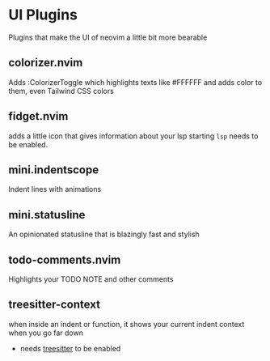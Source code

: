 * UI Plugins
Plugins that make the UI of neovim a little bit more bearable
** *colorizer.nvim*
Adds :ColorizerToggle which highlights texts like #FFFFFF
and adds color to them, even Tailwind CSS colors
** *fidget.nvim*
adds a little icon that gives information about your lsp starting
~lsp~ needs to be enabled.
** *mini.indentscope*
Indent lines with animations
** *mini.statusline*
An opinionated statusline that is blazingly fast and stylish
** *todo-comments.nvim*
Highlights your TODO NOTE and other comments
** *treesitter-context*
when inside an indent or function, it shows your current indent context when you go far down
- needs _treesitter_ to be enabled
